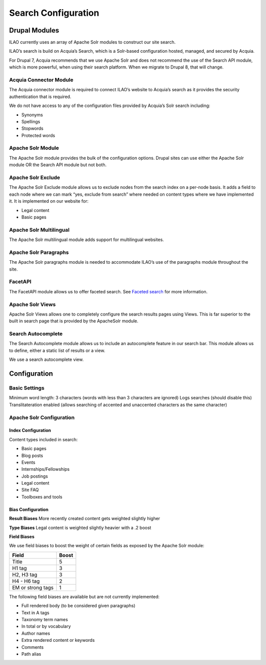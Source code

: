 ==========================
Search Configuration
==========================

Drupal Modules
===============
ILAO currently uses an array of Apache Solr modules to construct our site search. 

ILAO’s search is build on Acquia’s Search, which is a Solr-based configuration hosted, managed, and secured by Acquia.  

For Drupal 7, Acquia recommends that we use Apache Solr and does not recommend the use of the Search API module, which is more powerful, when using their search platform. 
When we migrate to Drupal 8, that will change.

Acquia Connector Module
-------------------------
The Acquia connector module is required to connect ILAO’s website to Acquia’s search as it provides the security authentication that is required.

We do not have access to any of the configuration files provided by Acquia’s Solr search including:

* Synonyms
* Spellings 
* Stopwords
* Protected words


Apache Solr Module
-------------------

The Apache Solr module provides the bulk of the configuration options.  
Drupal sites can use either the Apache Solr module OR the Search API module but not both.  

Apache Solr Exclude
---------------------

The Apache Solr Exclude module allows us to exclude nodes from the search index on a per-node basis. 
It adds a field to each node where we can mark “yes, exclude from search” where needed on content types where we have implemented it.  
It is implemented on our website for:

* Legal content
* Basic pages

Apache Solr Multilingual
--------------------------

The Apache Solr multilingual module adds support for multilingual websites.  

Apache Solr Paragraphs
-------------------------

The Apache Solr paragraphs module is needed to accommodate ILAO’s use of the paragraphs module throughout the site.  

FacetAPI
----------

The FacetAPI module allows us to offer faceted search.  See `Faceted search </search_facet_configuration.html>`_ for more information. 


Apache Solr Views
--------------------
Apache Solr Views allows one to completely configure the search results pages using Views.  This is far superior to the built in search page that is provided by the ApacheSolr module.   

Search Autocomplete
---------------------

The Search Autocomplete module allows us to include an autocomplete feature in our search bar.  
This module allows us to define, either a static list of results  or a view. 
 
We use a search autocomplete view.

Configuration
===============

Basic Settings
---------------

Minimum word length:  3 characters (words with less than 3 characters are ignored)
Logs searches (should disable this)
Translitateration enabled (allows searching of accented and unaccented characters as the same character)

Apache Solr Configuration
---------------------------

Index Configuration
^^^^^^^^^^^^^^^^^^^^

Content types included in search:

* Basic pages
* Blog posts
* Events
* Internships/Fellowships
* Job postings
* Legal content
* Site FAQ
* Toolboxes and tools



Bias Configuration
^^^^^^^^^^^^^^^^^^^
**Result Biases**
More recently created content gets weighted slightly higher

**Type Biases**
Legal content is weighted slightly heavier with a .2 boost

**Field Biases** 

We use field biases to boost the weight of certain fields as exposed by the Apache Solr module: 

+-------------------------+-----------+
| Field                   | Boost     |
+=========================+===========+
| Title                   |   5       |
+-------------------------+-----------+
| H1 tag                  |   3       |
+-------------------------+-----------+
| H2, H3 tag              |   3       |
+-------------------------+-----------+
| H4 - H6 tag             |   2       |
+-------------------------+-----------+
| EM or strong tags       |   1       |
+-------------------------+-----------+


The following field biases are available but are not currently implemented:

* Full rendered body (to be considered given paragraphs)
* Text in A tags
* Taxonomy term names
* In total or by vocabulary
* Author names
* Extra rendered content or keywords 
* Comments
* Path alias







